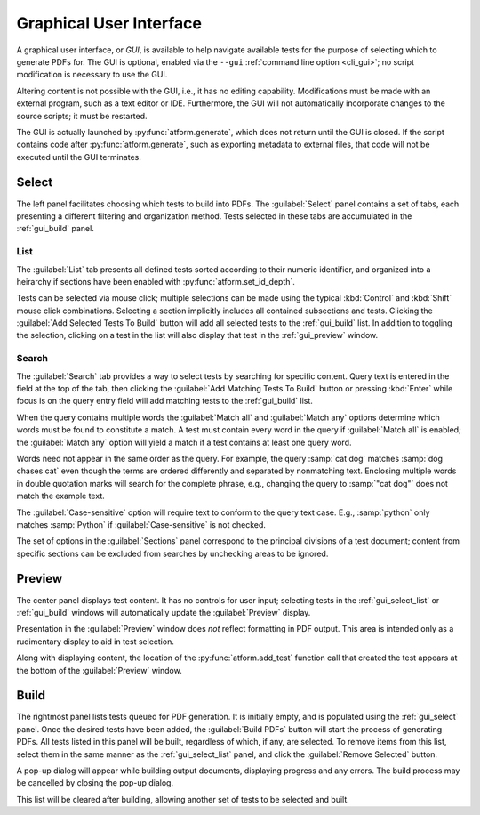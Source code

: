 .. _gui:

Graphical User Interface
========================

A graphical user interface, or *GUI*, is available to help navigate available
tests for the purpose of selecting which to generate PDFs for.
The GUI is optional, enabled
via the ``--gui`` :ref:`command line option <cli_gui>`;
no script modification is necessary to use the GUI.

Altering content is not possible with the GUI, i.e., it has no editing
capability. Modifications must be made with an external program,
such as a text editor or IDE. Furthermore, the GUI will not automatically
incorporate changes to the source scripts; it must be restarted.

The GUI is actually launched by :py:func:`atform.generate`,
which does not return until the GUI is closed. If the script contains
code after :py:func:`atform.generate`, such as exporting metadata to
external files, that code will not be executed until the GUI
terminates.


.. _gui_select:

Select
------

The left panel facilitates choosing which tests to build into PDFs.
The :guilabel:`Select` panel contains a set of tabs, each presenting
a different filtering and organization method. Tests selected in these
tabs are accumulated in the :ref:`gui_build` panel.


.. _gui_select_list:

List
^^^^

.. image:: images/gui/select_list.png
   :align: center

The :guilabel:`List` tab presents all defined tests sorted according to
their numeric identifier, and organized into a heirarchy if sections have
been enabled with :py:func:`atform.set_id_depth`.

Tests can be selected via mouse click; multiple selections can be made
using the typical :kbd:`Control` and :kbd:`Shift` mouse click combinations.
Selecting a section implicitly includes all contained subsections and tests.
Clicking the :guilabel:`Add Selected Tests To Build` button will add
all selected tests to the :ref:`gui_build` list.
In addition to toggling the selection, clicking on a test in the list will
also display that test in the :ref:`gui_preview` window.


Search
^^^^^^

.. image:: images/gui/search.png
   :align: center

The :guilabel:`Search` tab provides a way to select tests by searching for
specific content. Query text is entered in the field at the top of the tab,
then clicking the :guilabel:`Add Matching Tests To Build` button
or pressing :kbd:`Enter` while focus is on the query entry field will add
matching tests to the :ref:`gui_build` list.

When the query contains multiple words the :guilabel:`Match all` and
:guilabel:`Match any` options determine which words must be found to
constitute a match. A test must contain every word in the query if
:guilabel:`Match all` is enabled; the :guilabel:`Match any` option will
yield a match if a test contains at least one query word.

Words need not appear in the same order as the query.
For example, the query :samp:`cat dog` matches
:samp:`dog chases cat` even though the terms are ordered differently
and separated by nonmatching text.
Enclosing multiple words in double quotation marks will
search for the complete phrase, e.g., changing the query to
:samp:`"cat dog"` does not match the example text.

The :guilabel:`Case-sensitive` option will require text to conform to the
query text case. E.g., :samp:`python` only matches :samp:`Python` if
:guilabel:`Case-sensitive` is not checked.

The set of options in the :guilabel:`Sections` panel correspond to the
principal divisions of a test document; content from specific sections can be
excluded from searches by unchecking areas to be ignored.


.. _gui_preview:

Preview
-------

.. image:: images/gui/preview.png
   :align: center

The center panel displays test content. It has no controls for user input;
selecting tests in the :ref:`gui_select_list` or :ref:`gui_build` windows
will automatically update the :guilabel:`Preview` display.

Presentation in the :guilabel:`Preview` window does *not* reflect
formatting in PDF output. This area is intended only as a rudimentary
display to aid in test selection.

Along with displaying content, the location of the
:py:func:`atform.add_test` function call that created the test appears
at the bottom of the :guilabel:`Preview` window.


.. _gui_build:

Build
-----

.. image:: images/gui/build_list.png
   :align: center

The rightmost panel lists tests queued for PDF generation. It is initially
empty, and is populated using the :ref:`gui_select` panel.
Once the desired tests have been added,
the :guilabel:`Build PDFs` button will start the process of generating
PDFs. All tests listed in this panel will be built,
regardless of which, if any, are selected. To remove items from this list,
select them in the same manner as the :ref:`gui_select_list` panel,
and click the :guilabel:`Remove Selected` button.

A pop-up dialog will appear while building output documents, displaying
progress and any errors. The build process may be cancelled by
closing the pop-up dialog.

This list will be cleared after building, allowing another set of tests
to be selected and built.
